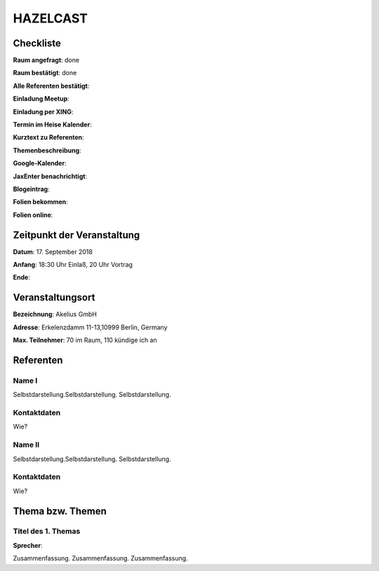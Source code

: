 HAZELCAST
=================

Checkliste
----------

**Raum angefragt**: done

**Raum bestätigt**: done

**Alle Referenten bestätigt**:

**Einladung Meetup**:

**Einladung per XING**:

**Termin im Heise Kalender**:

**Kurztext zu Referenten**:

**Themenbeschreibung**:

**Google-Kalender**:

**JaxEnter benachrichtigt**:

**Blogeintrag**:

**Folien bekommen**:

**Folien online**:

Zeitpunkt der Veranstaltung
---------------------------

**Datum**: 17. September 2018

**Anfang**: 18:30 Uhr Einlaß, 20 Uhr Vortrag

**Ende**:

Veranstaltungsort
-----------------

**Bezeichnung**: Akelius GmbH

**Adresse**: Erkelenzdamm 11-13,10999 Berlin, Germany


**Max. Teilnehmer**: 70 im Raum, 110 kündige ich an

Referenten
----------

Name I
~~~~~~
Selbstdarstellung.Selbstdarstellung. Selbstdarstellung.

Kontaktdaten
~~~~~~~~~~~~
Wie?

Name II
~~~~~~~
Selbstdarstellung.Selbstdarstellung. Selbstdarstellung.

Kontaktdaten
~~~~~~~~~~~~
Wie?

Thema bzw. Themen
-----------------

Titel des 1. Themas
~~~~~~~~~~~~~~~~~~~
**Sprecher**:

Zusammenfassung. Zusammenfassung. Zusammenfassung.